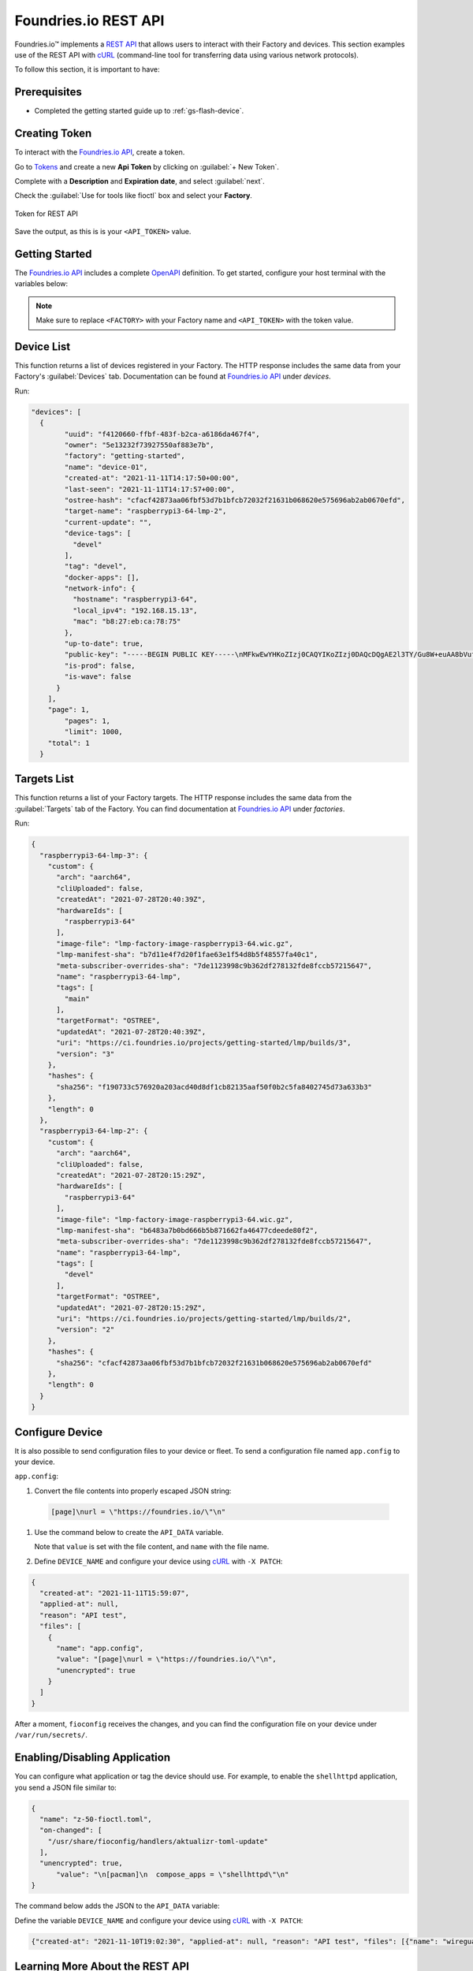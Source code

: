 .. _ug-foundriesio-rest-api:

Foundries.io REST API
=====================

Foundries.io™ implements a `REST API`_ that allows users to interact with their Factory and devices.
This section examples use of the REST API with cURL_ (command-line tool for transferring data using various network protocols).

To follow this section, it is important to have:

Prerequisites
-------------

- Completed the getting started guide up to :ref:`gs-flash-device`.

Creating Token
--------------

To interact with the `Foundries.io API <https://api.foundries.io/ota/>`_, create a token.

Go to `Tokens <https://app.foundries.io/settings/tokens/>`_ and create a new **Api Token** by clicking on 
:guilabel:`+ New Token`.

Complete with a **Description** and **Expiration date**, and select :guilabel:`next`.

Check the :guilabel:`Use for tools like fioctl` box and select your **Factory**.

.. figure:: /_static/userguide/foundriesio-rest-api/token.png
   :width: 500
   :align: center

   Token for REST API

Save the output, as this is is your ``<API_TOKEN>`` value.

Getting Started
---------------

The `Foundries.io API <https://api.foundries.io/ota/>`_  includes a complete `OpenAPI <https://swagger.io/specification/>`_ definition.
To get started, configure your host terminal with the variables below:

.. prompt:: bash host:~$, auto

    host:~$ export FACTORY=<FACTORY>
    host:~$ export TOKEN=<API_TOKEN>

.. note::

    Make sure to replace ``<FACTORY>`` with your Factory name and ``<API_TOKEN>`` with the token value.

Device List
-----------

This function returns a list of devices registered in your Factory.
The HTTP response includes the same data from your Factory's :guilabel:`Devices` tab.
Documentation can be found at `Foundries.io API <https://api.foundries.io/ota/>`_ under `devices`.

Run:

.. prompt:: bash host:~$, auto

    host:~$ curl -H "OSF-TOKEN: $TOKEN" https://api.foundries.io/ota/devices/

.. code-block:: json

  "devices": [
    {
          "uuid": "f4120660-ffbf-483f-b2ca-a6186da467f4",
          "owner": "5e13232f73927550af883e7b",
          "factory": "getting-started",
          "name": "device-01",
          "created-at": "2021-11-11T14:17:50+00:00",
          "last-seen": "2021-11-11T14:17:57+00:00",
          "ostree-hash": "cfacf42873aa06fbf53d7b1bfcb72032f21631b068620e575696ab2ab0670efd",
          "target-name": "raspberrypi3-64-lmp-2",
          "current-update": "",
          "device-tags": [
            "devel"
          ],
          "tag": "devel",
          "docker-apps": [],
          "network-info": {
            "hostname": "raspberrypi3-64",
            "local_ipv4": "192.168.15.13",
            "mac": "b8:27:eb:ca:78:75"
          },
          "up-to-date": true,
          "public-key": "-----BEGIN PUBLIC KEY-----\nMFkwEwYHKoZIzj0CAQYIKoZIzj0DAQcDQgAE2l3TY/Gu8W+euAA8bVufhxmCK0YR\ngt3B8XPXGS4rVRD3jfjjf7cCJQ4GLtvs+phTgeLiRJwTyWzsFZGYxqN1aA==\n-----END PUBLIC KEY-----\n",
          "is-prod": false,
          "is-wave": false
        }
      ],
      "page": 1,
          "pages": 1,
          "limit": 1000,
      "total": 1
    }

Targets List
------------

This function returns a list of your Factory targets.
The HTTP response includes the same data from the :guilabel:`Targets` tab of the Factory.
You can find documentation at `Foundries.io API <https://api.foundries.io/ota/>`_ under `factories`.

Run:

.. prompt:: bash host:~$, auto

    host:~$ curl -H "OSF-TOKEN: $TOKEN" https://api.foundries.io/ota/factories/$FACTORY/targets/
 
.. code-block:: json

     {
       "raspberrypi3-64-lmp-3": {
         "custom": {
           "arch": "aarch64",
           "cliUploaded": false,
           "createdAt": "2021-07-28T20:40:39Z",
           "hardwareIds": [
             "raspberrypi3-64"
           ],
           "image-file": "lmp-factory-image-raspberrypi3-64.wic.gz",
           "lmp-manifest-sha": "b7d11e4f7d20f1fae63e1f54d8b5f48557fa40c1",
           "meta-subscriber-overrides-sha": "7de1123998c9b362df278132fde8fccb57215647",
           "name": "raspberrypi3-64-lmp",
           "tags": [
             "main"
           ],
           "targetFormat": "OSTREE",
           "updatedAt": "2021-07-28T20:40:39Z",
           "uri": "https://ci.foundries.io/projects/getting-started/lmp/builds/3",
           "version": "3"
         },
         "hashes": {
           "sha256": "f190733c576920a203acd40d8df1cb82135aaf50f0b2c5fa8402745d73a633b3"
         },
         "length": 0
       },
       "raspberrypi3-64-lmp-2": {
         "custom": {
           "arch": "aarch64",
           "cliUploaded": false,
           "createdAt": "2021-07-28T20:15:29Z",
           "hardwareIds": [
             "raspberrypi3-64"
           ],
           "image-file": "lmp-factory-image-raspberrypi3-64.wic.gz",
           "lmp-manifest-sha": "b6483a7b0bd666b5b871662fa46477cdeede80f2",
           "meta-subscriber-overrides-sha": "7de1123998c9b362df278132fde8fccb57215647",
           "name": "raspberrypi3-64-lmp",
           "tags": [
             "devel"
           ],
           "targetFormat": "OSTREE",
           "updatedAt": "2021-07-28T20:15:29Z",
           "uri": "https://ci.foundries.io/projects/getting-started/lmp/builds/2",
           "version": "2"
         },
         "hashes": {
           "sha256": "cfacf42873aa06fbf53d7b1bfcb72032f21631b068620e575696ab2ab0670efd"
         },
         "length": 0
       }
     }

Configure Device
----------------

It is also possible to send configuration files to your device or fleet. 
To send a configuration file named ``app.config`` to your device.

``app.config``:

.. prompt:: text

     [page]
     url = "https://foundries.io/"

#. Convert the file contents into properly escaped JSON string:

  .. code-block:: text

       [page]\nurl = \"https://foundries.io/\"\n"

#. Use the command below to create the ``API_DATA`` variable.

   Note that ``value`` is set with the file content, and ``name`` with the file name.

   .. prompt:: bash host:~$, auto

      host:~$ export API_DATA='{ "reason": "API test", "files": [{"name":"app.config","unencrypted":true,"value":"[page]\nurl = \"https://foundries.io/\"\n"}]}'

#. Define ``DEVICE_NAME`` and configure your device using cURL_ with ``-X PATCH``:

   .. prompt:: bash host:~$, auto

      host:~$ export DEVICE_NAME=<DEVICE_NAME>
      host:~$ curl --data "$API_DATA" -H "Content-Type: application/json" -H "OSF-TOKEN: $TOKEN" -X PATCH https://api.foundries.io/ota/devices/$DEVICE_NAME/config/

.. code-block:: json

     {
       "created-at": "2021-11-11T15:59:07",
       "applied-at": null,
       "reason": "API test",
       "files": [
         {
           "name": "app.config",
           "value": "[page]\nurl = \"https://foundries.io/\"\n",
           "unencrypted": true
         }
       ]
     }

After a moment, ``fioconfig`` receives the changes, and you can find the configuration file on your device under ``/var/run/secrets/``.

.. prompt:: bash device:~$, auto

    device:~$ sudo cat /var/run/secrets/app.config

.. prompt:: text

     [page]
     url = "https://foundries.io/"

Enabling/Disabling Application
------------------------------

You can configure what application or tag the device should use.
For example, to enable the ``shellhttpd`` application, you send a JSON file similar to:

.. code-block:: json

    {
      "name": "z-50-fioctl.toml",
      "on-changed": [
        "/usr/share/fioconfig/handlers/aktualizr-toml-update"
      ],
      "unencrypted": true,
          "value": "\n[pacman]\n  compose_apps = \"shellhttpd\"\n"
    }

The command below adds the JSON to the ``API_DATA`` variable:

.. prompt:: bash host:~$, auto

    host:~$ export API_DATA='{ "reason": "API test", "files": [{"name":"z-50-fioctl.toml","on-changed":["/usr/share/fioconfig/handlers/aktualizr-toml-update"],"unencrypted":true,"value":"\n[pacman]\n  compose_apps = \"shellhttpd\"\n"}]}'

Define the variable ``DEVICE_NAME`` and configure your device using cURL_ with ``-X PATCH``:

.. prompt:: bash host:~$, auto

    host:~$ export DEVICE_NAME=<DEVICE_NAME>
    host:~$ curl --data "$API_DATA" -H "Content-Type: application/json" -H "OSF-TOKEN: $TOKEN" -X PATCH https://api.foundries.io/ota/devices/$DEVICE_NAME/config/

.. code-block:: text

     {"created-at": "2021-11-10T19:02:30", "applied-at": null, "reason": "API test", "files": [{"name": "wireguard-client", "value": "enabled=0\n\npubkey=J0H7CMG10TsTEai2Ui35KV0fb5oaJ8qd+mnWgIu091s=", "unencrypted": true}, {"name": "z-50-fioctl.toml", "on-changed": ["/usr/share/fioconfig/handlers/aktualizr-toml-update"], "value": "\n[pacman]\n  compose_apps = \"shellhttpd\"\n", "unencrypted": true}]}

Learning More About the REST API
--------------------------------

Logged into http://app.foundries.io, you may interact with the REST API  from your browser at http://api.foundries.io/ota. 

1. Click on the operation to test.
   This shows the :guilabel:`Try it out` option.

2. Customize parameters.

3. :guilabel:`Execute` to test.

4. Once executed, it displays a cURL_ command reference.

5. Check the response:

.. figure:: /_static/userguide/foundriesio-rest-api/api_example.png
   :width: 900
   :align: center

   Foundries.io REST API page illustration

This allows you to explore the Foundries.io REST API and its possibilities.

.. _REST API: https://en.wikipedia.org/wiki/Representational_state_transfer
.. _cURL: https://curl.se/
